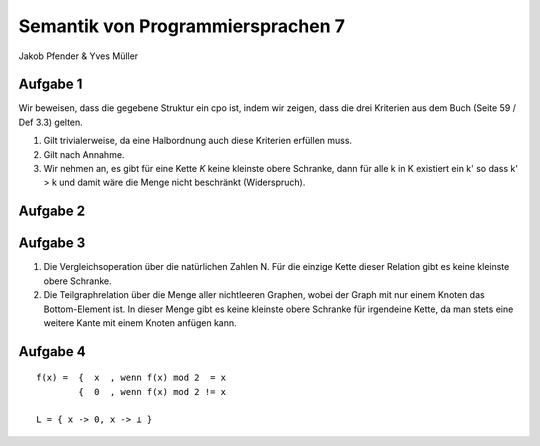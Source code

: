 Semantik von Programmiersprachen 7
==================================
Jakob Pfender & Yves Müller

Aufgabe 1
---------

Wir beweisen, dass die gegebene Struktur ein cpo ist, indem wir zeigen, dass die
drei Kriterien aus dem Buch (Seite 59 / Def 3.3) gelten.

1. Gilt trivialerweise, da eine Halbordnung auch diese Kriterien erfüllen muss.

2. Gilt nach Annahme.

3. Wir nehmen an, es gibt für eine Kette *K* keine kleinste obere Schranke, dann
   für alle k in K existiert ein k' so dass k' > k und damit wäre die Menge nicht
   beschränkt (Widerspruch).

Aufgabe 2
---------

.. image:: cpoTask2.jpg

Aufgabe 3
---------

1. Die Vergleichsoperation über die natürlichen Zahlen N. Für die
   einzige Kette dieser Relation gibt es keine kleinste obere Schranke.

2. Die Teilgraphrelation über die Menge aller nichtleeren Graphen, wobei der Graph
   mit nur einem Knoten das Bottom-Element ist. In dieser Menge gibt es keine
   kleinste obere Schranke für irgendeine Kette, da man stets eine weitere Kante
   mit einem Knoten anfügen kann.

Aufgabe 4
---------

::

    f(x) =  {  x  , wenn f(x) mod 2  = x
            {  0  , wenn f(x) mod 2 != x

    L = { x -> 0, x -> ⊥ }
